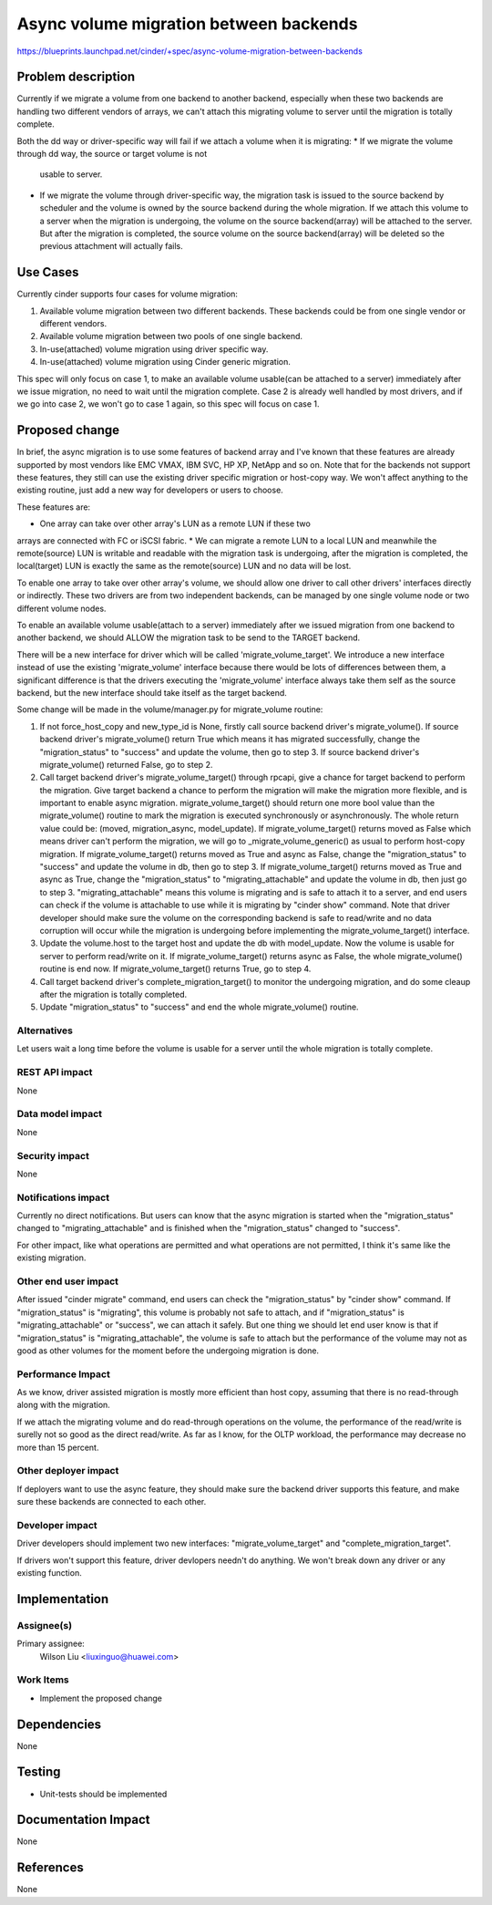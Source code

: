 ..
 This work is licensed under a Creative Commons Attribution 3.0 Unported
 License.

 http://creativecommons.org/licenses/by/3.0/legalcode

========================================================
Async volume migration between backends
========================================================
https://blueprints.launchpad.net/cinder/+spec/async-volume-migration-between-backends


Problem description
===================

Currently if we migrate a volume from one backend to another backend,
especially when these two backends are handling two different vendors of
arrays, we can't attach this migrating volume to server until the migration
is totally complete.

Both the dd way or driver-specific way will fail if we attach a volume when
it is migrating:
* If we migrate the volume through dd way, the source or target volume is not
   usable to server.
* If we migrate the volume through driver-specific way, the migration task is
  issued to the source backend by scheduler and the volume is owned by the
  source backend during the whole migration. If we attach this volume to a
  server when the migration is undergoing, the volume on the source
  backend(array) will be attached to the server. But after the migration is
  completed, the source volume on the source backend(array) will be deleted
  so the previous attachment will actually fails.


Use Cases
===================

Currently cinder supports four cases for volume migration:

#. Available volume migration between two different backends. These backends
   could be from one single vendor or different vendors.
#. Available volume migration between two pools of one single backend.
#. In-use(attached) volume migration using driver specific way.
#. In-use(attached) volume migration using Cinder generic migration.

This spec will only focus on case 1, to make an available volume
usable(can be attached to a server) immediately after we issue migration, no
need to wait until the migration complete. Case 2 is already well handled by
most drivers, and if we go into case 2, we won't go to case 1 again, so this
spec will focus on case 1.

Proposed change
===============

In brief, the async migration is to use some features of backend array and
I've known that these features are already supported by most vendors like
EMC VMAX, IBM SVC, HP XP, NetApp and so on. Note that for the backends not
support these features, they still can use the existing driver specific
migration or host-copy way. We won't affect anything to the existing routine,
just add a new way for developers or users to choose.

These features are:

* One array can take over other array's LUN as a remote LUN if these two
arrays are connected with FC or iSCSI fabric.
* We can migrate a remote LUN to a local LUN and meanwhile the remote(source)
LUN is writable and readable with the migration task is undergoing, after the
migration is completed, the local(target) LUN is exactly the same as the
remote(source) LUN and no data will be lost.

To enable one array to take over other array's volume, we should allow one
driver to call other drivers' interfaces directly or indirectly. These two
drivers are from two independent backends, can be managed by one single volume
node or two different volume nodes.

To enable an available volume usable(attach to a server) immediately
after we issued migration from one backend to another backend, we should
ALLOW the migration task to be send to the TARGET backend.

There will be a new interface for driver which will be called
'migrate_volume_target'. We introduce a new interface instead of use the
existing 'migrate_volume' interface because there would be lots of
differences between them, a significant difference is that the drivers
executing the 'migrate_volume' interface always take them self as the
source backend, but the new interface should take itself as the target
backend.

Some change will be made in the volume/manager.py for migrate_volume routine:

#. If not force_host_copy and new_type_id is None, firstly call source backend
   driver's migrate_volume(). If source backend driver's migrate_volume()
   return True which means it has migrated successfully, change the
   "migration_status" to "success" and update the volume, then go to step 3.
   If source backend driver's migrate_volume() returned False, go to step 2.

#. Call target backend driver's migrate_volume_target() through rpcapi, give a
   chance for target backend to perform the migration. Give target backend a
   chance to perform the migration will make the migration more flexible, and
   is important to enable async migration. migrate_volume_target() should
   return one more bool value than the migrate_volume() routine to mark the
   migration is executed synchronously or asynchronously. The whole return
   value could be: (moved, migration_async, model_update). If
   migrate_volume_target() returns moved as False which means driver can't
   perform the migration, we will go to _migrate_volume_generic() as usual to
   perform host-copy migration. If migrate_volume_target() returns moved as
   True and async as False, change the "migration_status" to "success" and
   update the volume in db, then go to step 3. If migrate_volume_target()
   returns moved as True and async as True, change the "migration_status" to
   "migrating_attachable" and update the volume in db, then just go to step 3.
   "migrating_attachable" means this volume is migrating and is safe to attach
   it to a server, and end users can check if the volume is attachable to use
   while it is migrating by "cinder show" command. Note that driver developer
   should make sure the volume on the corresponding backend is safe to
   read/write and no data corruption will occur while the migration is
   undergoing before implementing the migrate_volume_target() interface.

#. Update the volume.host to the target host and update the db with
   model_update. Now the volume is usable for server to perform read/write
   on it. If migrate_volume_target() returns async as False, the whole
   migrate_volume() routine is end now. If migrate_volume_target() returns
   True, go to step 4.

#. Call target backend driver's complete_migration_target() to monitor the
   undergoing migration, and do some cleaup after the migration is totally
   completed.

#. Update "migration_status" to "success" and end the whole migrate_volume()
   routine.


Alternatives
------------

Let users wait a long time before the volume is usable for a server until
the whole migration is totally complete.

REST API impact
---------------

None

Data model impact
-----------------

None

Security impact
---------------

None

Notifications impact
--------------------

Currently no direct notifications. But users can know that the async
migration is started when the "migration_status" changed to
"migrating_attachable" and is finished when the "migration_status"
changed to "success".

For other impact, like what operations are permitted and what operations
are not permitted, I think it's same like the existing migration.

Other end user impact
---------------------

After issued "cinder migrate" command, end users can check the
"migration_status" by "cinder show" command. If "migration_status" is
"migrating", this volume is probably not safe to attach, and if
"migration_status" is "migrating_attachable" or "success", we can attach
it safely. But one thing we should let end user know is that if
"migration_status" is "migrating_attachable", the volume is safe to
attach but the performance of the volume may not as good as other volumes
for the moment before the undergoing migration is done.

Performance Impact
------------------

As we know, driver assisted migration is mostly more efficient than host
copy, assuming that there is no read-through along with the migration.

If we attach the migrating volume and do read-through operations on the
volume, the performance of the read/write is surelly not so good as the
direct read/write. As far as I know, for the OLTP workload, the performance
may decrease no more than 15 percent.

Other deployer impact
---------------------

If deployers want to use the async feature, they should make sure the
backend driver supports this feature, and make sure these backends are
connected to each other.

Developer impact
----------------

Driver developers should implement two new interfaces: "migrate_volume_target"
and "complete_migration_target".

If drivers won't support this feature, driver devlopers needn't do anything.
We won't break down any driver or any existing function.

Implementation
==============

Assignee(s)
-----------

Primary assignee:
  Wilson Liu <liuxinguo@huawei.com>

Work Items
----------

* Implement the proposed change

Dependencies
============

None

Testing
=======

* Unit-tests should be implemented

Documentation Impact
====================

None

References
==========

None
